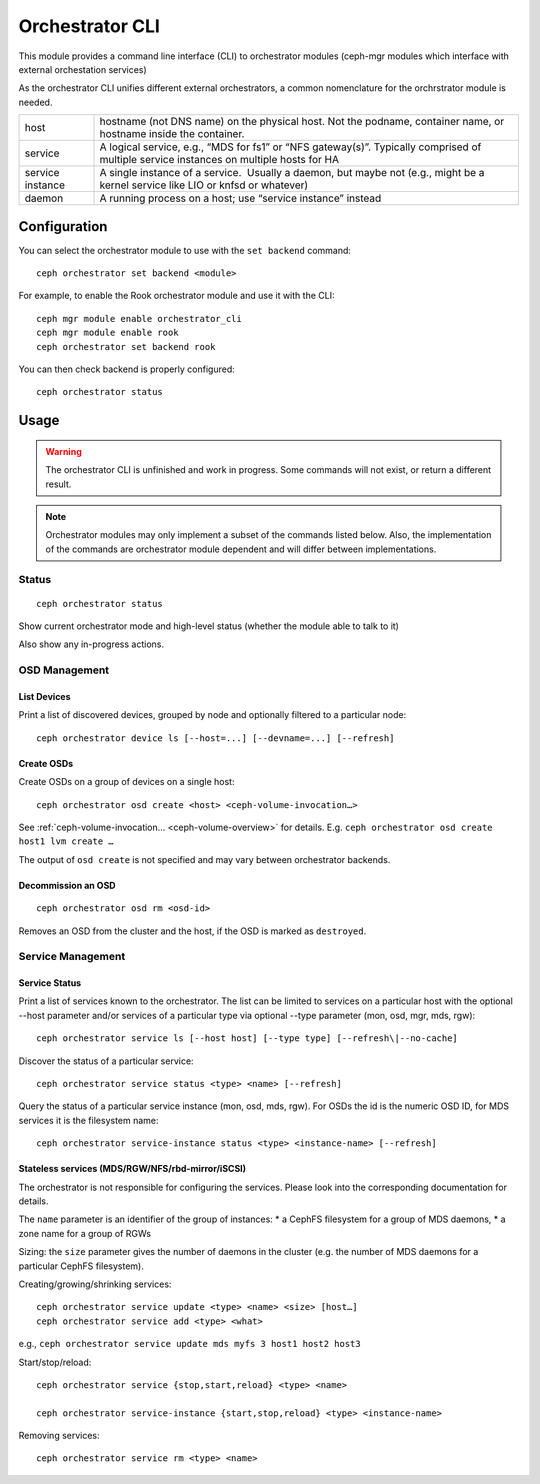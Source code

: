 
.. _orchestrator-cli-module:

================
Orchestrator CLI
================

This module provides a command line interface (CLI) to orchestrator
modules (ceph-mgr modules which interface with external orchestation services)

As the orchestrator CLI unifies different external orchestrators, a common nomenclature
for the orchrstrator module is needed.

+--------------------------------------+--------------------------------------+
| host                                 | hostname (not DNS name) on the       |
|                                      | physical host. Not the podname,      |
|                                      | container name, or hostname inside   |
|                                      | the container.                       |
+--------------------------------------+--------------------------------------+
| service                              | A logical service, e.g., “MDS for    |
|                                      | fs1” or “NFS gateway(s)”. Typically  |
|                                      | comprised of multiple service        |
|                                      | instances on multiple hosts for HA   |
+--------------------------------------+--------------------------------------+
| service instance                     | A single instance of a service.      |
|                                      |  Usually a daemon, but maybe not     |
|                                      | (e.g., might be a kernel service     |
|                                      | like LIO or knfsd or whatever)       |
+--------------------------------------+--------------------------------------+
| daemon                               | A running process on a host; use     |
|                                      | “service instance” instead           |
+--------------------------------------+--------------------------------------+

Configuration
=============

You can select the orchestrator module to use with the ``set backend`` command::

    ceph orchestrator set backend <module>

For example, to enable the Rook orchestrator module and use it with the CLI::

    ceph mgr module enable orchestrator_cli
    ceph mgr module enable rook
    ceph orchestrator set backend rook


You can then check backend is properly configured::

    ceph orchestrator status


Usage
=====

.. warning::

    The orchestrator CLI is unfinished and work in progress. Some commands will not
    exist, or return a different result.

.. note::

    Orchestrator modules may only implement a subset of the commands listed below.
    Also, the implementation of the commands are orchestrator module dependent and will
    differ between implementations.

Status
~~~~~~

::

    ceph orchestrator status

Show current orchestrator mode and high-level status (whether the module able
to talk to it)

Also show any in-progress actions.

..
    Host Management
    ~ ~~~~~~~~~~~~~~

    List hosts associated with the cluster: :

        ceph orchestrator host ls

    Add and remove hosts: :

      ceph orchestrator host add <host>
      ceph orchestrator host rm <host>

    . . note: :

    Removing a host only succeeds, if the host is unused.


OSD Management
~~~~~~~~~~~~~~

List Devices
^^^^^^^^^^^^

Print a list of discovered devices, grouped by node and optionally
filtered to a particular node:

::

    ceph orchestrator device ls [--host=...] [--devname=...] [--refresh]

Create OSDs
^^^^^^^^^^^

Create OSDs on a group of devices on a single host::

    ceph orchestrator osd create <host> <ceph-volume-invocation…>

See :ref:`ceph-volume-invocation… <ceph-volume-overview>` for details. E.g.
``ceph orchestrator osd create host1 lvm create …``

The output of ``osd create`` is not specified and may vary between orchestrator backends.

Decommission an OSD
^^^^^^^^^^^^^^^^^^^
::

    ceph orchestrator osd rm <osd-id>

Removes an OSD from the cluster and the host, if the OSD is marked as
``destroyed``.

..
    Blink Device Lights
    ^^^^^^^^^^^^^^^^^^^
    ::

        ceph orchestrator device ident-on <host> <devname>
        ceph orchestrator device ident-off <host> <devname>
        ceph orchestrator device fault-on <host> <devname>
        ceph orchestrator device fault-off <host> <devname>

        ceph orchestrator osd ident-on {primary,journal,db,wal,all} <osd-id>
        ceph orchestrator osd ident-off {primary,journal,db,wal,all} <osd-id>
        ceph orchestrator osd fault-on {primary,journal,db,wal,all} <osd-id>
        ceph orchestrator osd fault-off {primary,journal,db,wal,all} <osd-id>

    Where ``journal`` is the filestore journal, ``wal`` is the write ahead log of
    bluestore and ``all`` stands for all devices associated with the osd


..
    Monitor and manager management
    ~~~~~~~~~~~~~~~~~~~~~~~~~~~~~~

    ::

        ceph orchestrator mon update <num> [host...]
        ceph orchestrator mgr update <num> [host...]

    Creates or removes MONs or MGRs from the cluster. Orchestrator may return an
    error if it doesn't know how to do this transition.

    .. note::

        The host lists are the new full list of mon/mgr hosts

    .. note::

        specifying hosts is optional for some orchestrator modules
        and mandatory for others (e.g. Ansible).

Service Management
~~~~~~~~~~~~~~~~~~

Service Status
^^^^^^^^^^^^^^

Print a list of services known to the orchestrator. The list can be limited to
services on a particular host with the optional --host parameter and/or
services of a particular type via optional --type parameter
(mon, osd, mgr, mds, rgw):

::

    ceph orchestrator service ls [--host host] [--type type] [--refresh\|--no-cache]

Discover the status of a particular service::

    ceph orchestrator service status <type> <name> [--refresh]


Query the status of a particular service instance (mon, osd, mds, rgw).  For OSDs
the id is the numeric OSD ID, for MDS services it is the filesystem name::

    ceph orchestrator service-instance status <type> <instance-name> [--refresh]



Stateless services (MDS/RGW/NFS/rbd-mirror/iSCSI)
^^^^^^^^^^^^^^^^^^^^^^^^^^^^^^^^^^^^^^^^^^^^^^^^^
The orchestrator is not responsible for configuring the services. Please look into the corresponding
documentation for details.

The ``name`` parameter is an identifier of the group of instances:
* a CephFS filesystem for a group of MDS daemons,
* a zone name for a group of RGWs

Sizing: the ``size`` parameter gives the number of daemons in the cluster
(e.g. the number of MDS daemons for a particular CephFS filesystem).

Creating/growing/shrinking services::

    ceph orchestrator service update <type> <name> <size> [host…]
    ceph orchestrator service add <type> <what>

e.g., ``ceph orchestrator service update mds myfs 3 host1 host2 host3``

Start/stop/reload::

    ceph orchestrator service {stop,start,reload} <type> <name>

    ceph orchestrator service-instance {start,stop,reload} <type> <instance-name>


Removing services::

    ceph orchestrator service rm <type> <name>

